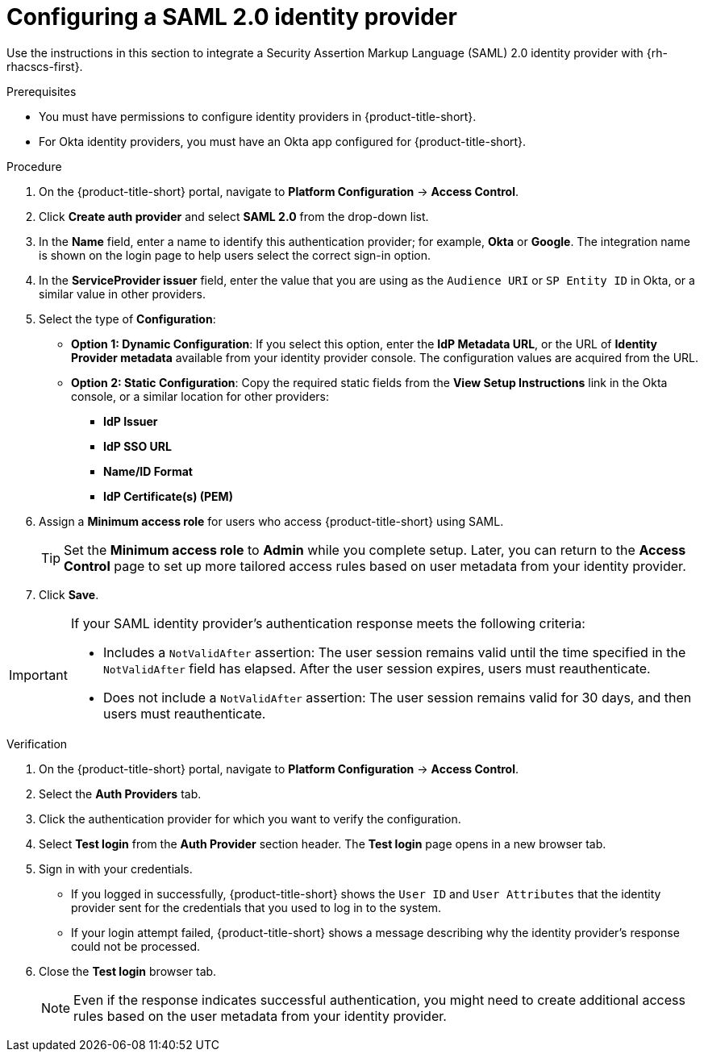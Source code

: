 // Module included in the following assemblies:
//
// * operating/manage-user-access/configure-okta-identity-cloud.adoc
:_content-type: PROCEDURE
[id="configure-saml-identity-provider_{context}"]
= Configuring a SAML 2.0 identity provider

Use the instructions in this section to integrate a Security Assertion Markup Language (SAML) 2.0 identity provider with {rh-rhacscs-first}.

.Prerequisites
* You must have permissions to configure identity providers in {product-title-short}.
* For Okta identity providers, you must have an Okta app configured for {product-title-short}.

.Procedure
. On the {product-title-short} portal, navigate to *Platform Configuration* -> *Access Control*.
. Click *Create auth provider* and select *SAML 2.0* from the drop-down list.
. In the *Name* field, enter a name to identify this authentication provider; for example, *Okta* or *Google*. The integration name is shown on the login page to help users select the correct sign-in option.
. In the *ServiceProvider issuer* field, enter the value that you are using as the `Audience URI` or `SP Entity ID` in Okta, or a similar value in other providers.
. Select the type of *Configuration*:
** *Option 1: Dynamic Configuration*: If you select this option, enter the *IdP Metadata URL*, or the URL of *Identity Provider metadata* available from your identity provider console. The configuration values are acquired from the URL.
** *Option 2: Static Configuration*: Copy the required static fields from the *View Setup Instructions* link in the Okta console, or a similar location for other providers:
*** *IdP Issuer*
*** *IdP SSO URL*
*** *Name/ID Format*
*** *IdP Certificate(s) (PEM)*

. Assign a *Minimum access role* for users who access {product-title-short} using SAML.
+
[TIP]
====
Set the *Minimum access role* to *Admin* while you complete setup. Later, you can return to the *Access Control* page to set up more tailored access rules based on user metadata from your identity provider.
====
. Click *Save*.

[IMPORTANT]
====
If your SAML identity provider's authentication response meets the following criteria:

* Includes a `NotValidAfter` assertion: The user session remains valid until the time specified in the `NotValidAfter` field has elapsed. After the user session expires, users must reauthenticate.
* Does not include a `NotValidAfter` assertion: The user session remains valid for 30 days, and then users must reauthenticate.
====

.Verification

. On the {product-title-short} portal, navigate to *Platform Configuration* -> *Access Control*.
. Select the *Auth Providers* tab.
. Click the authentication provider for which you want to verify the configuration.
. Select *Test login* from the *Auth Provider* section header.
The *Test login* page opens in a new browser tab.
. Sign in with your credentials.
** If you logged in successfully, {product-title-short} shows the `User ID` and `User Attributes` that the identity provider sent for the credentials that you used to log in to the system.
** If your login attempt failed, {product-title-short} shows a message describing why the identity provider's response could not be processed.
. Close the *Test login* browser tab.
+
[NOTE]
====
Even if the response indicates successful authentication, you might need to create additional access rules based on the user metadata from your identity provider.
====
